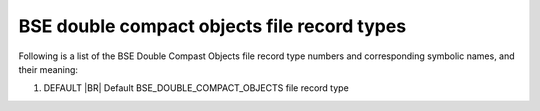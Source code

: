 BSE double compact objects file record types
============================================

Following is a list of the BSE Double Compast Objects file record type numbers and corresponding symbolic names, and their meaning:

1. DEFAULT |BR|
   Default BSE_DOUBLE_COMPACT_OBJECTS file record type

